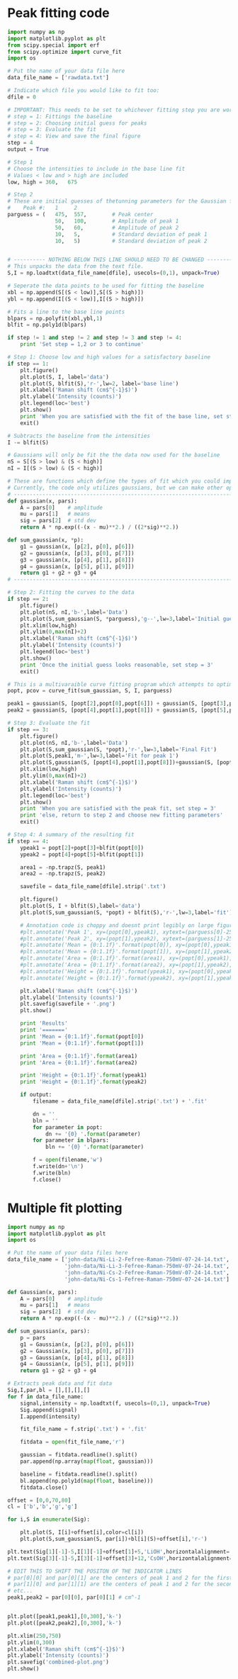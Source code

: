 * Peak fitting code

[[./rplot.png]]

[[./ramanplot.png]]

#+BEGIN_SRC python
import numpy as np
import matplotlib.pyplot as plt
from scipy.special import erf
from scipy.optimize import curve_fit
import os

# Put the name of your data file here
data_file_name = ['rawdata.txt']

# Indicate which file you would like to fit too:
dfile = 0

# IMPORTANT: This needs to be set to whichever fitting step you are working on
# step = 1: Fittings the baseline
# step = 2: Choosing initial guess for peaks
# step = 3: Evaluate the fit
# step = 4: View and save the final figure
step = 4
output = True

# Step 1
# Choose the intensities to include in the base line fit
# Values < low and > high are included
low, high = 360,   675

# Step 2
# These are initial guesses of thetunning parameters for the Gaussian fits.
#    Peak #:   1     2
parguess = (   475,  557,        # Peak center
               50,   100,        # Amplitude of peak 1
               50,   60,         # Amplitude of peak 2
               10,   5,          # Standard deviation of peak 1
               10,   5)          # Standard deviation of peak 2


# ---------- NOTHING BELOW THIS LINE SHOULD NEED TO BE CHANGED -------------------
# This unpacks the data from the text file.
S,I = np.loadtxt(data_file_name[dfile], usecols=(0,1), unpack=True)

# Seperate the data points to be used for fitting the baseline
xbl = np.append(S[(S < low)],S[(S > high)])
ybl = np.append(I[(S < low)],I[(S > high)])

# Fits a line to the base line points
blpars = np.polyfit(xbl,ybl,1)
blfit = np.poly1d(blpars)

if step != 1 and step != 2 and step != 3 and step != 4:
    print 'Set step = 1,2 or 3 to continue'

# Step 1: Choose low and high values for a satisfactory baseline
if step == 1:
    plt.figure()
    plt.plot(S, I, label='data')
    plt.plot(S, blfit(S),'r-',lw=2, label='base line')
    plt.xlabel('Raman shift (cm$^{-1}$)')
    plt.ylabel('Intensity (counts)')
    plt.legend(loc='best')
    plt.show()
    print 'When you are satisfied with the fit of the base line, set step = 2'
    exit()

# Subtracts the baseline from the intensities
I -= blfit(S)

# Gaussians will only be fit the the data now used for the baseline
nS = S[(S > low) & (S < high)]
nI = I[(S > low) & (S < high)]

# These are functions which define the types of fit which you could implement
# Currently, the code only utilizes gaussians, but we can make other options available if necessary
# ----------------------------------------------------------------------
def gaussian(x, pars):
    A = pars[0]    # amplitude
    mu = pars[1]   # means
    sig = pars[2]  # std dev
    return A * np.exp((-(x - mu)**2.) / ((2*sig)**2.))

def sum_gaussian(x, *p):    
    g1 = gaussian(x, [p[2], p[0], p[6]])
    g2 = gaussian(x, [p[3], p[0], p[7]])
    g3 = gaussian(x, [p[4], p[1], p[8]])
    g4 = gaussian(x, [p[5], p[1], p[9]])
    return g1 + g2 + g3 + g4
# ----------------------------------------------------------------------

# Step 2: Fitting the curves to the data
if step == 2:
    plt.figure()
    plt.plot(nS, nI,'b-',label='Data')
    plt.plot(S,sum_gaussian(S, *parguess),'g--',lw=3,label='Initial guess')
    plt.xlim(low,high)
    plt.ylim(0,max(nI)+2)
    plt.xlabel('Raman shift (cm$^{-1}$)')
    plt.ylabel('Intensity (counts)')
    plt.legend(loc='best')
    plt.show()
    print 'Once the initial guess looks reasonable, set step = 3'
    exit()

# This is a multivaraible curve fitting program which attempts to optimize the fitting parameters
popt, pcov = curve_fit(sum_gaussian, S, I, parguess)

peak1 = gaussian(S, [popt[2],popt[0],popt[6]]) + gaussian(S, [popt[3],popt[0],popt[7]])
peak2 = gaussian(S, [popt[4],popt[1],popt[8]]) + gaussian(S, [popt[5],popt[1],popt[9]])

# Step 3: Evaluate the fit
if step == 3:
    plt.figure()
    plt.plot(nS, nI,'b-',label='Data')
    plt.plot(S,sum_gaussian(S, *popt),'r-',lw=3,label='Final Fit')
    plt.plot(S,peak1,'m-',lw=3,label='Fit for peak 1')
    plt.plot(S,gaussian(S, [popt[4],popt[1],popt[8]])+gaussian(S, [popt[5],popt[1],popt[9]]),'c-',lw=3,label='Fit for peak 2')
    plt.xlim(low,high)
    plt.ylim(0,max(nI)+2)
    plt.xlabel('Raman shift (cm$^{-1}$)')
    plt.ylabel('Intensity (counts)')
    plt.legend(loc='best')
    plt.show()
    print 'When you are satisfied with the peak fit, set step = 3'
    print 'else, return to step 2 and choose new fitting parameters'
    exit()

# Step 4: A summary of the resulting fit
if step == 4:
    ypeak1 = popt[2]+popt[3]+blfit(popt[0])
    ypeak2 = popt[4]+popt[5]+blfit(popt[1])

    area1 = -np.trapz(S, peak1)
    area2 = -np.trapz(S, peak2)

    savefile = data_file_name[dfile].strip('.txt')
    
    plt.figure()
    plt.plot(S, I + blfit(S),label='data')
    plt.plot(S,sum_gaussian(S, *popt) + blfit(S),'r-',lw=3,label='fit')

    # Annotation code is choppy and doesnt print legibly on large figures, to be fixed
    #plt.annotate('Peak 1', xy=(popt[0],ypeak1), xytext=(parguess[0]-25, blfit(popt[1])-1))
    #plt.annotate('Peak 2', xy=(popt[1],ypeak2), xytext=(parguess[1]-25, blfit(popt[1])-1))
    #plt.annotate('Mean = {0:1.1f}'.format(popt[0]), xy=(popt[0],ypeak1), xytext=(parguess[0]-25, blfit(popt[1])-1.7))
    #plt.annotate('Mean = {0:1.1f}'.format(popt[1]), xy=(popt[1],ypeak2), xytext=(parguess[1]-25, blfit(popt[1])-1.7))
    #plt.annotate('Area = {0:1.1f}'.format(area1), xy=(popt[0],ypeak1), xytext=(parguess[0]-25, blfit(popt[1])-2.4))
    #plt.annotate('Area = {0:1.1f}'.format(area2), xy=(popt[1],ypeak2), xytext=(parguess[1]-25, blfit(popt[1])-2.4))
    #plt.annotate('Height = {0:1.1f}'.format(ypeak1), xy=(popt[0],ypeak1), xytext=(parguess[0]-25, blfit(popt[1])-3.1))
    #plt.annotate('Height = {0:1.1f}'.format(ypeak2), xy=(popt[1],ypeak2), xytext=(parguess[1]-25, blfit(popt[1])-3.1))

    plt.xlabel('Raman shift (cm$^{-1}$)')
    plt.ylabel('Intensity (counts)')
    plt.savefig(savefile + '.png')
    plt.show()

    print 'Results'
    print '======='
    print 'Mean = {0:1.1f}'.format(popt[0])
    print 'Mean = {0:1.1f}'.format(popt[1])

    print 'Area = {0:1.1f}'.format(area1)
    print 'Area = {0:1.1f}'.format(area2)

    print 'Height = {0:1.1f}'.format(ypeak1)
    print 'Height = {0:1.1f}'.format(ypeak2)

    if output:
        filename = data_file_name[dfile].strip('.txt') + '.fit'

        dn = ''
        bln = ''
        for parameter in popt:
            dn += '{0} '.format(parameter)
        for parameter in blpars:
            bln += '{0} '.format(parameter)

        f = open(filename,'w')
        f.write(dn+'\n')
        f.write(bln)
        f.close()
#+END_SRC

#+RESULTS:
: Results
: =======
: Mean = 481.4
: Mean = 562.3
: Area = 4650.3
: Area = 4555.0
: Height = 154.4
: Height = 113.2

* Multiple fit plotting

[[./combined-plot.png]]

#+BEGIN_SRC python
import numpy as np
import matplotlib.pyplot as plt
import os

# Put the name of your data files here
data_file_name = ['john-data/Ni-Li-2-Fefree-Raman-750mV-07-24-14.txt',
                  'john-data/Ni-Li-3-Fefree-Raman-750mV-07-24-14.txt',
                  'john-data/Ni-Cs-2-Fefree-Raman-750mV-07-24-14.txt',
                  'john-data/Ni-Cs-1-Fefree-Raman-750mV-07-24-14.txt']

def Gaussian(x, pars):
    A = pars[0]    # amplitude
    mu = pars[1]   # means
    sig = pars[2]  # std dev
    return A * np.exp((-(x - mu)**2.) / ((2*sig)**2.))

def sum_gaussian(x, pars):
    p = pars
    g1 = Gaussian(x, [p[2], p[0], p[6]])
    g2 = Gaussian(x, [p[3], p[0], p[7]])
    g3 = Gaussian(x, [p[4], p[1], p[8]])
    g4 = Gaussian(x, [p[5], p[1], p[9]])
    return g1 + g2 + g3 + g4

# Extracts peak data and fit data
Sig,I,par,bl = [],[],[],[]
for f in data_file_name:
    signal,intensity = np.loadtxt(f, usecols=(0,1), unpack=True)
    Sig.append(signal)
    I.append(intensity)

    fit_file_name = f.strip('.txt') + '.fit'
    
    fitdata = open(fit_file_name,'r')

    gaussian = fitdata.readline().split()
    par.append(np.array(map(float, gaussian)))

    baseline = fitdata.readline().split()
    bl.append(np.poly1d(map(float, baseline)))
    fitdata.close()

offset = [0,0,70,80]
cl = ['b','b','g','g']

for i,S in enumerate(Sig):
 
    plt.plot(S, I[i]+offset[i],color=cl[i])
    plt.plot(S,sum_gaussian(S, par[i])+bl[i](S)+offset[i],'r-')

plt.text(Sig[1][-1]-5,I[1][-1]+offset[1]+5,'LiOH',horizontalalignment='right',verticalalignment='bottom')
plt.text(Sig[3][-1]-5,I[3][-1]+offset[3]+12,'CsOH',horizontalalignment='right',verticalalignment='bottom')

# EDIT THIS TO SHIFT THE POSITON OF THE INDICATOR LINES
# par[0][0] and par[0][1] are the centers of peak 1 and 2 for the first curve (closest to bottom)
# par[1][0] and par[1][1] are the centers of peak 1 and 2 for the second curve (next closest to bottom)
# etc...
peak1,peak2 = par[0][0], par[0][1] # cm^-1


plt.plot([peak1,peak1],[0,300],'k-')
plt.plot([peak2,peak2],[0,300],'k-')

plt.xlim(250,750)
plt.ylim(0,300)
plt.xlabel('Raman shift (cm$^{-1}$)')
plt.ylabel('Intensity (counts)')
plt.savefig('combined-plot.png')
plt.show()
#+END_SRC
